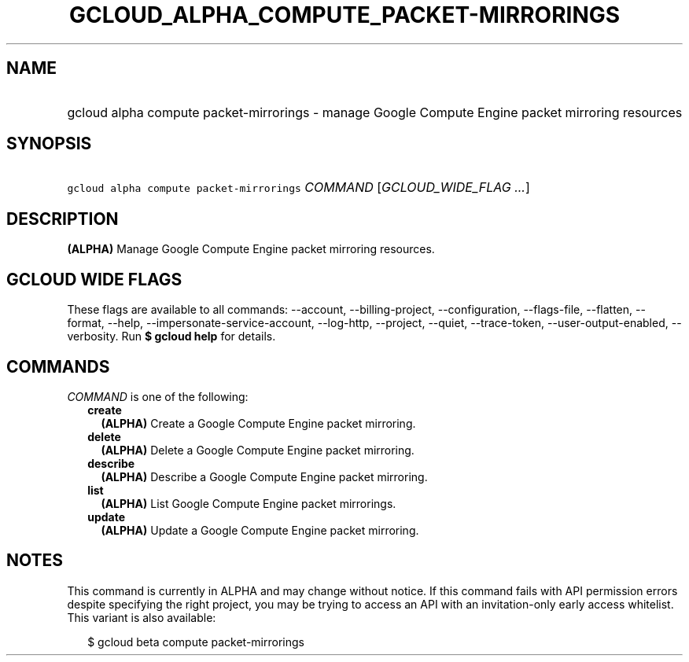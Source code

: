 
.TH "GCLOUD_ALPHA_COMPUTE_PACKET\-MIRRORINGS" 1



.SH "NAME"
.HP
gcloud alpha compute packet\-mirrorings \- manage Google Compute Engine packet mirroring resources



.SH "SYNOPSIS"
.HP
\f5gcloud alpha compute packet\-mirrorings\fR \fICOMMAND\fR [\fIGCLOUD_WIDE_FLAG\ ...\fR]



.SH "DESCRIPTION"

\fB(ALPHA)\fR Manage Google Compute Engine packet mirroring resources.



.SH "GCLOUD WIDE FLAGS"

These flags are available to all commands: \-\-account, \-\-billing\-project,
\-\-configuration, \-\-flags\-file, \-\-flatten, \-\-format, \-\-help,
\-\-impersonate\-service\-account, \-\-log\-http, \-\-project, \-\-quiet,
\-\-trace\-token, \-\-user\-output\-enabled, \-\-verbosity. Run \fB$ gcloud
help\fR for details.



.SH "COMMANDS"

\f5\fICOMMAND\fR\fR is one of the following:

.RS 2m
.TP 2m
\fBcreate\fR
\fB(ALPHA)\fR Create a Google Compute Engine packet mirroring.

.TP 2m
\fBdelete\fR
\fB(ALPHA)\fR Delete a Google Compute Engine packet mirroring.

.TP 2m
\fBdescribe\fR
\fB(ALPHA)\fR Describe a Google Compute Engine packet mirroring.

.TP 2m
\fBlist\fR
\fB(ALPHA)\fR List Google Compute Engine packet mirrorings.

.TP 2m
\fBupdate\fR
\fB(ALPHA)\fR Update a Google Compute Engine packet mirroring.


.RE
.sp

.SH "NOTES"

This command is currently in ALPHA and may change without notice. If this
command fails with API permission errors despite specifying the right project,
you may be trying to access an API with an invitation\-only early access
whitelist. This variant is also available:

.RS 2m
$ gcloud beta compute packet\-mirrorings
.RE


